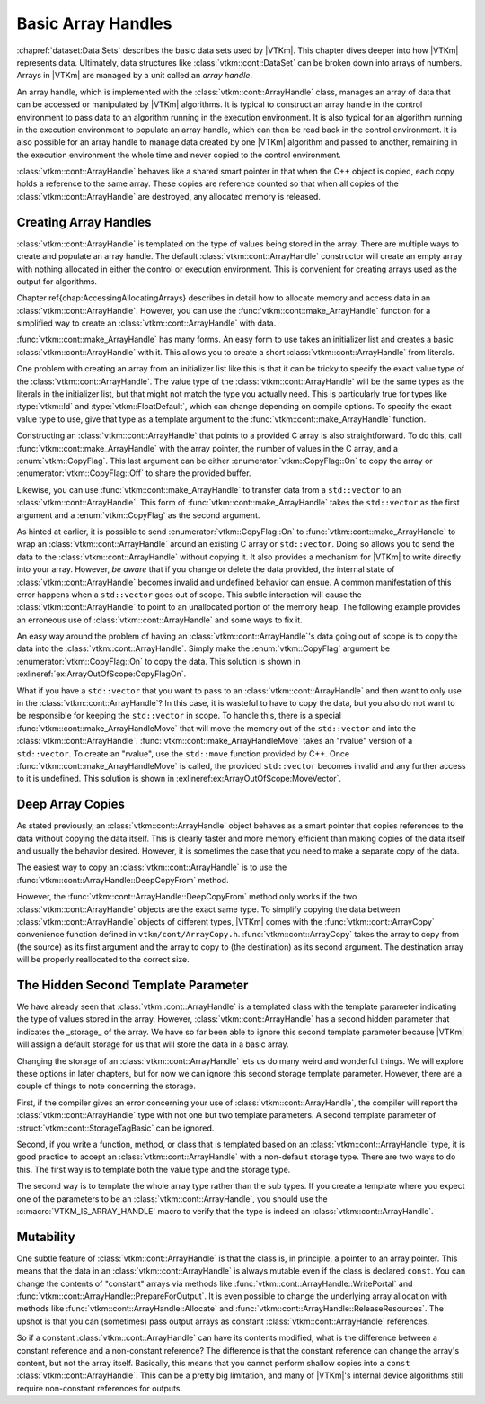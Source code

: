 ==============================
Basic Array Handles
==============================

.. index:: array handle; basic

:chapref:`dataset:Data Sets` describes the basic data sets used by |VTKm|.
This chapter dives deeper into how |VTKm| represents data.
Ultimately, data structures like :class:`vtkm::cont::DataSet` can be broken down into arrays of numbers.
Arrays in |VTKm| are managed by a unit called an *array handle*.

An array handle, which is implemented with the :class:`vtkm::cont::ArrayHandle` class, manages an array of data that can be accessed or manipulated by |VTKm| algorithms.
It is typical to construct an array handle in the control environment to pass data to an algorithm running in the execution environment.
It is also typical for an algorithm running in the execution environment to populate an array handle, which can then be read back in the control environment.
It is also possible for an array handle to manage data created by one |VTKm| algorithm and passed to another, remaining in the execution environment the whole time and never copied to the control environment.

.. didyouknow::
   The array handle may have multiple copies of the array, one for the control environment and one for each device.
   However, depending on the device and how the array is being used, the array handle will only have one copy when possible.
   Copies between the environments are implicit and lazy.
   They are copied only when an operation needs data in an environment where the data are not.

:class:`vtkm::cont::ArrayHandle` behaves like a shared smart pointer in that when the C++ object is copied, each copy holds a reference to the same array.
These copies are reference counted so that when all copies of the :class:`vtkm::cont::ArrayHandle` are destroyed, any allocated memory is released.

.. doxygenclass:: vtkm::cont::ArrayHandle
   :members:


------------------------------
Creating Array Handles
------------------------------

:class:`vtkm::cont::ArrayHandle` is templated on the type of values being stored in the array.
There are multiple ways to create and populate an array handle.
The default :class:`vtkm::cont::ArrayHandle` constructor will create an empty array with nothing allocated in either the control or execution environment.
This is convenient for creating arrays used as the output for algorithms.

.. load-example:: CreateArrayHandle
   :file: GuideExampleArrayHandle.cxx
   :caption: Creating an :class:`vtkm::cont::ArrayHandle` for output data.

Chapter \ref{chap:AccessingAllocatingArrays} describes in detail how to allocate memory and access data in an :class:`vtkm::cont::ArrayHandle`.
However, you can use the :func:`vtkm::cont::make_ArrayHandle` function for a simplified way to create an :class:`vtkm::cont::ArrayHandle` with data.

.. todo:: Update chapter reference above. Also consider moving the access/allocation chapter earlier.

:func:`vtkm::cont::make_ArrayHandle` has many forms.
An easy form to use takes an initializer list and creates a basic :class:`vtkm::cont::ArrayHandle` with it.
This allows you to create a short :class:`vtkm::cont::ArrayHandle` from literals.

.. doxygenfunction:: vtkm::cont::make_ArrayHandle(std::initializer_list<T>&&)

.. load-example:: ArrayHandleFromInitializerList
   :file: GuideExampleArrayHandle.cxx
   :caption: Creating an :class:`vtkm::cont::ArrayHandle` from initially specified values.

One problem with creating an array from an initializer list like this is that it can be tricky to specify the exact value type of the :class:`vtkm::cont::ArrayHandle`.
The value type of the :class:`vtkm::cont::ArrayHandle` will be the same types as the literals in the initializer list, but that might not match the type you actually need.
This is particularly true for types like :type:`vtkm::Id` and :type:`vtkm::FloatDefault`, which can change depending on compile options.
To specify the exact value type to use, give that type as a template argument to the :func:`vtkm::cont::make_ArrayHandle` function.

.. load-example:: ArrayHandleFromInitializerListTyped
   :file: GuideExampleArrayHandle.cxx
   :caption: Creating a typed :class:`vtkm::cont::ArrayHandle` from initially specified values.

Constructing an :class:`vtkm::cont::ArrayHandle` that points to a provided C array is also straightforward.
To do this, call :func:`vtkm::cont::make_ArrayHandle` with the array pointer, the number of values in the C array, and a :enum:`vtkm::CopyFlag`.
This last argument can be either :enumerator:`vtkm::CopyFlag::On` to copy the array or :enumerator:`vtkm::CopyFlag::Off` to share the provided buffer.

.. doxygenfunction:: vtkm::cont::make_ArrayHandle(const T*, vtkm::Id, vtkm::CopyFlag)

.. doxygenenum:: vtkm::CopyFlag

.. load-example:: ArrayHandleFromCArray
   :file: GuideExampleArrayHandle.cxx
   :caption: Creating an :class:`vtkm::cont::ArrayHandle` that points to a provided C array.

.. index:: vector
.. index:: std::vector

Likewise, you can use :func:`vtkm::cont::make_ArrayHandle` to transfer data from a ``std::vector`` to an :class:`vtkm::cont::ArrayHandle`.
This form of :func:`vtkm::cont::make_ArrayHandle` takes the ``std::vector`` as the first argument and a :enum:`vtkm::CopyFlag` as the second argument.

.. doxygenfunction:: vtkm::cont::make_ArrayHandle(const std::vector<T,Allocator>&, vtkm::CopyFlag)

.. load-example:: ArrayHandleFromVector
   :file: GuideExampleArrayHandle.cxx
   :caption: Creating an :class:`vtkm::cont::ArrayHandle` that points to a provided ``std::vector``.

As hinted at earlier, it is possible to send :enumerator:`vtkm::CopyFlag::On` to :func:`vtkm::cont::make_ArrayHandle` to wrap an :class:`vtkm::cont::ArrayHandle` around an existing C array or ``std::vector``.
Doing so allows you to send the data to the :class:`vtkm::cont::ArrayHandle` without copying it.
It also provides a mechanism for |VTKm| to write directly into your array.
However, *be aware* that if you change or delete the data provided, the internal state of :class:`vtkm::cont::ArrayHandle` becomes invalid and undefined behavior can ensue.
A common manifestation of this error happens when a ``std::vector`` goes out of scope.
This subtle interaction will cause the :class:`vtkm::cont::ArrayHandle` to point to an unallocated portion of the memory heap.
The following example provides an erroneous use of :class:`vtkm::cont::ArrayHandle` and some ways to fix it.

.. load-example:: ArrayOutOfScope
   :file: GuideExampleArrayHandle.cxx
   :caption: Invalidating an :class:`vtkm::cont::ArrayHandle` by letting the source ``std::vector`` leave scope.

An easy way around the problem of having an :class:`vtkm::cont::ArrayHandle`'s data going out of scope is to copy the data into the :class:`vtkm::cont::ArrayHandle`.
Simply make the :enum:`vtkm::CopyFlag` argument be :enumerator:`vtkm::CopyFlag::On` to copy the data.
This solution is shown in :exlineref:`ex:ArrayOutOfScope:CopyFlagOn`.

What if you have a ``std::vector`` that you want to pass to an :class:`vtkm::cont::ArrayHandle` and then want to only use in the :class:`vtkm::cont::ArrayHandle`?
In this case, it is wasteful to have to copy the data, but you also do not want to be responsible for keeping the ``std::vector`` in scope.
To handle this, there is a special :func:`vtkm::cont::make_ArrayHandleMove` that will move the memory out of the ``std::vector`` and into the :class:`vtkm::cont::ArrayHandle`.
:func:`vtkm::cont::make_ArrayHandleMove` takes an "rvalue" version of a ``std::vector``.
To create an "rvalue", use the ``std::move`` function provided by C++.
Once :func:`vtkm::cont::make_ArrayHandleMove` is called, the provided ``std::vector`` becomes invalid and any further access to it is undefined.
This solution is shown in :exlineref:ex:ArrayOutOfScope:MoveVector`.

.. doxygenfunction:: vtkm::cont::make_ArrayHandleMove(std::vector<T,Allocator>&&)

.. doxygenfunction:: vtkm::cont::make_ArrayHandle(std::vector<T,Allocator>&&, vtkm::CopyFlag)

.. todo:: Document moving basic C arrays somewhere.


------------------------------
Deep Array Copies
------------------------------

.. index::
   double: array handle; deep copy

As stated previously, an :class:`vtkm::cont::ArrayHandle` object behaves as a smart pointer that copies references to the data without copying the data itself.
This is clearly faster and more memory efficient than making copies of the data itself and usually the behavior desired.
However, it is sometimes the case that you need to make a separate copy of the data.

The easiest way to copy an :class:`vtkm::cont::ArrayHandle` is to use the :func:`vtkm::cont::ArrayHandle::DeepCopyFrom` method.

.. load-example:: ArrayHandleDeepCopy
   :file: GuideExampleArrayHandle.cxx
   :caption: Deep copy a :class:`vtkm::cont::ArrayHandle` of the same type.

However, the :func:`vtkm::cont::ArrayHandle::DeepCopyFrom` method only works if the two :class:`vtkm::cont::ArrayHandle` objects are the exact same type.
To simplify copying the data between :class:`vtkm::cont::ArrayHandle` objects of different types, |VTKm| comes with the :func:`vtkm::cont::ArrayCopy` convenience function defined in ``vtkm/cont/ArrayCopy.h``.
:func:`vtkm::cont::ArrayCopy` takes the array to copy from (the source) as its first argument and the array to copy to (the destination) as its second argument.
The destination array will be properly reallocated to the correct size.

.. load-example:: ArrayCopy
   :file: GuideExampleRuntimeDeviceTracker.cxx
   :caption: Using :func:`vtkm::cont::ArrayCopy`.

.. doxygenfunction:: vtkm::cont::ArrayCopy(const SourceArrayType&, DestArrayType&)

.. doxygenfunction:: vtkm::cont::ArrayCopy(const SourceArrayType&, vtkm::cont::UnknownArrayHandle&)


----------------------------------------
The Hidden Second Template Parameter
----------------------------------------

.. index::
   double: array handle; storage

We have already seen that :class:`vtkm::cont::ArrayHandle` is a templated class with the template parameter indicating the type of values stored in the array.
However, :class:`vtkm::cont::ArrayHandle` has a second hidden parameter that indicates the _storage_ of the array.
We have so far been able to ignore this second template parameter because |VTKm| will assign a default storage for us that will store the data in a basic array.

Changing the storage of an :class:`vtkm::cont::ArrayHandle` lets us do many weird and wonderful things.
We will explore these options in later chapters, but for now we can ignore this second storage template parameter.
However, there are a couple of things to note concerning the storage.

First, if the compiler gives an error concerning your use of :class:`vtkm::cont::ArrayHandle`, the compiler will report the :class:`vtkm::cont::ArrayHandle` type with not one but two template parameters.
A second template parameter of :struct:`vtkm::cont::StorageTagBasic` can be ignored.

Second, if you write a function, method, or class that is templated based on an :class:`vtkm::cont::ArrayHandle` type, it is good practice to accept an :class:`vtkm::cont::ArrayHandle` with a non-default storage type.
There are two ways to do this.
The first way is to template both the value type and the storage type.

.. load-example:: ArrayHandleParameterTemplate
   :file: GuideExampleArrayHandle.cxx
   :caption: Templating a function on an :class:`vtkm::cont::ArrayHandle`'s parameters.

The second way is to template the whole array type rather than the sub types.
If you create a template where you expect one of the parameters to be an :class:`vtkm::cont::ArrayHandle`, you should use the :c:macro:`VTKM_IS_ARRAY_HANDLE` macro to verify that the type is indeed an :class:`vtkm::cont::ArrayHandle`.

.. doxygendefine:: VTKM_IS_ARRAY_HANDLE

.. load-example:: ArrayHandleFullTemplate
   :file: GuideExampleArrayHandle.cxx
   :caption: A template parameter that should be an :class:`vtkm::cont::ArrayHandle`.


------------------------------
Mutability
------------------------------

.. index:: array handle; const

One subtle feature of :class:`vtkm::cont::ArrayHandle` is that the class is, in principle, a pointer to an array pointer.
This means that the data in an :class:`vtkm::cont::ArrayHandle` is always mutable even if the class is declared ``const``.
You can change the contents of "constant" arrays via methods like :func:`vtkm::cont::ArrayHandle::WritePortal` and :func:`vtkm::cont::ArrayHandle::PrepareForOutput`.
It is even possible to change the underlying array allocation with methods like :func:`vtkm::cont::ArrayHandle::Allocate` and :func:`vtkm::cont::ArrayHandle::ReleaseResources`.
The upshot is that you can (sometimes) pass output arrays as constant :class:`vtkm::cont::ArrayHandle` references.

So if a constant :class:`vtkm::cont::ArrayHandle` can have its contents modified, what is the difference between a constant reference and a non-constant reference?
The difference is that the constant reference can change the array's content, but not the array itself.
Basically, this means that you cannot perform shallow copies into a ``const`` :class:`vtkm::cont::ArrayHandle`.
This can be a pretty big limitation, and many of |VTKm|'s internal device algorithms still require non-constant references for outputs.
